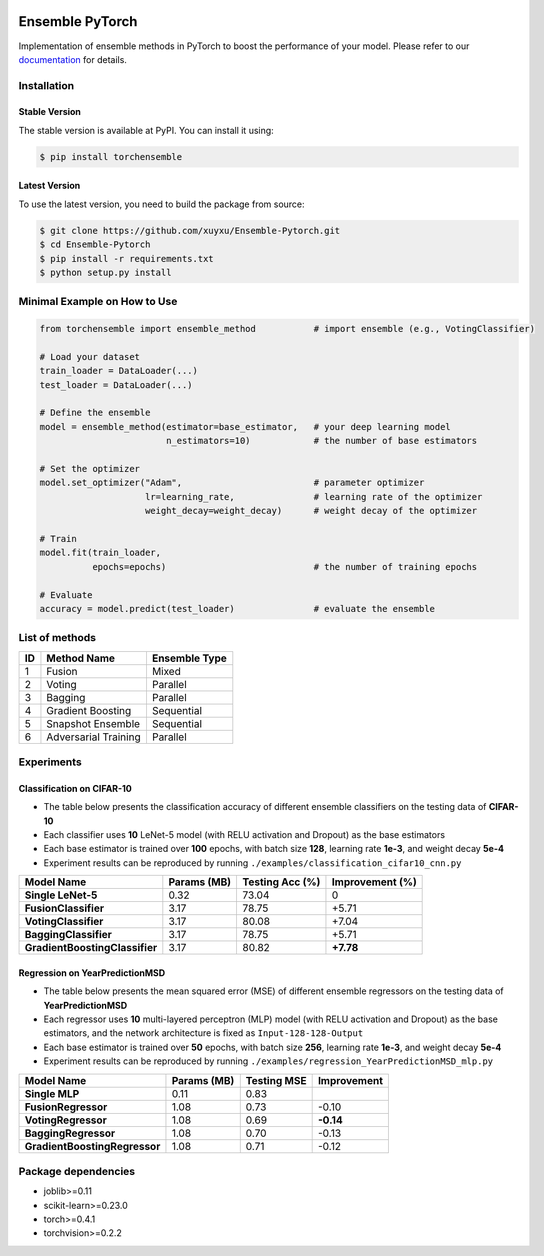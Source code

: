 .. image:: ./docs/_images/badge_small.png

|github|_ |readthedocs|_ |codecov|_ |python|_ |pypi|_ |license|_ |style|_

.. |github| image:: https://github.com/xuyxu/Ensemble-Pytorch/workflows/torchensemble-CI/badge.svg
.. _github: https://github.com/xuyxu/Ensemble-Pytorch/actions

.. |readthedocs| image:: https://readthedocs.org/projects/ensemble-pytorch/badge/?version=latest
.. _readthedocs: https://ensemble-pytorch.readthedocs.io/en/latest/index.html

.. |codecov| image:: https://codecov.io/gh/xuyxu/Ensemble-Pytorch/branch/master/graph/badge.svg?token=2FXCFRIDTV
.. _codecov: https://codecov.io/gh/xuyxu/Ensemble-Pytorch

.. |python| image:: https://img.shields.io/pypi/pyversions/torchensemble
.. _python: https://pypi.org/project/torchensemble/

.. |pypi| image:: https://img.shields.io/pypi/v/torchensemble
.. _pypi: https://pypi.org/project/torchensemble/

.. |license| image:: https://img.shields.io/github/license/xuyxu/Ensemble-Pytorch
.. _license: https://github.com/xuyxu/Ensemble-Pytorch/blob/master/LICENSE

.. |style| image:: https://img.shields.io/badge/code%20style-black-000000.svg
.. _style: https://github.com/psf/black

Ensemble PyTorch
================

Implementation of ensemble methods in PyTorch to boost the performance of your model. Please refer to our `documentation <https://ensemble-pytorch.readthedocs.io/>`__ for details.

Installation
------------

Stable Version
~~~~~~~~~~~~~~

The stable version is available at PyPI. You can install it using:

.. code:: bash

   $ pip install torchensemble

Latest Version
~~~~~~~~~~~~~~

To use the latest version, you need to build the package from source:

.. code:: bash

    $ git clone https://github.com/xuyxu/Ensemble-Pytorch.git
    $ cd Ensemble-Pytorch
    $ pip install -r requirements.txt
    $ python setup.py install

Minimal Example on How to Use
-----------------------------

.. code:: python

    from torchensemble import ensemble_method           # import ensemble (e.g., VotingClassifier)

    # Load your dataset
    train_loader = DataLoader(...)
    test_loader = DataLoader(...)

    # Define the ensemble
    model = ensemble_method(estimator=base_estimator,   # your deep learning model
                            n_estimators=10)            # the number of base estimators

    # Set the optimizer
    model.set_optimizer("Adam",                         # parameter optimizer
                        lr=learning_rate,               # learning rate of the optimizer
                        weight_decay=weight_decay)      # weight decay of the optimizer

    # Train
    model.fit(train_loader,
              epochs=epochs)                            # the number of training epochs

    # Evaluate
    accuracy = model.predict(test_loader)               # evaluate the ensemble

List of methods
---------------

+--------+----------------------+-------------------+
| **ID** |    **Method Name**   | **Ensemble Type** |
+--------+----------------------+-------------------+
|    1   |        Fusion        |       Mixed       |
+--------+----------------------+-------------------+
|    2   |        Voting        |      Parallel     |
+--------+----------------------+-------------------+
|    3   |        Bagging       |      Parallel     |
+--------+----------------------+-------------------+
|    4   |   Gradient Boosting  |     Sequential    |
+--------+----------------------+-------------------+
|    5   |   Snapshot Ensemble  |     Sequential    |
+--------+----------------------+-------------------+
|    6   | Adversarial Training |      Parallel     |
+--------+----------------------+-------------------+

Experiments
-----------

Classification on CIFAR-10
~~~~~~~~~~~~~~~~~~~~~~~~~~

-  The table below presents the classification accuracy of different
   ensemble classifiers on the testing data of **CIFAR-10**
-  Each classifier uses **10** LeNet-5 model (with RELU activation and
   Dropout) as the base estimators
-  Each base estimator is trained over **100** epochs, with batch size
   **128**, learning rate **1e-3**, and weight decay **5e-4**
-  Experiment results can be reproduced by running
   ``./examples/classification_cifar10_cnn.py``

+----------------------------------+---------------+-------------------+-------------------+
| Model Name                       | Params (MB)   | Testing Acc (%)   | Improvement (%)   |
+==================================+===============+===================+===================+
| **Single LeNet-5**               | 0.32          | 73.04             | 0                 |
+----------------------------------+---------------+-------------------+-------------------+
| **FusionClassifier**             | 3.17          | 78.75             | +5.71             |
+----------------------------------+---------------+-------------------+-------------------+
| **VotingClassifier**             | 3.17          | 80.08             | +7.04             |
+----------------------------------+---------------+-------------------+-------------------+
| **BaggingClassifier**            | 3.17          | 78.75             | +5.71             |
+----------------------------------+---------------+-------------------+-------------------+
| **GradientBoostingClassifier**   | 3.17          | 80.82             | **+7.78**         |
+----------------------------------+---------------+-------------------+-------------------+

Regression on YearPredictionMSD
~~~~~~~~~~~~~~~~~~~~~~~~~~~~~~~

-  The table below presents the mean squared error (MSE) of different
   ensemble regressors on the testing data of **YearPredictionMSD**
-  Each regressor uses **10** multi-layered perceptron (MLP) model (with
   RELU activation and Dropout) as the base estimators, and the network
   architecture is fixed as ``Input-128-128-Output``
-  Each base estimator is trained over **50** epochs, with batch size
   **256**, learning rate **1e-3**, and weight decay **5e-4**
-  Experiment results can be reproduced by running
   ``./examples/regression_YearPredictionMSD_mlp.py``

+---------------------------------+---------------+---------------+---------------+
| Model Name                      | Params (MB)   | Testing MSE   | Improvement   |
+=================================+===============+===============+===============+
| **Single MLP**                  | 0.11          | 0.83          |               |
+---------------------------------+---------------+---------------+---------------+
| **FusionRegressor**             | 1.08          | 0.73          | -0.10         |
+---------------------------------+---------------+---------------+---------------+
| **VotingRegressor**             | 1.08          | 0.69          | **-0.14**     |
+---------------------------------+---------------+---------------+---------------+
| **BaggingRegressor**            | 1.08          | 0.70          | -0.13         |
+---------------------------------+---------------+---------------+---------------+
| **GradientBoostingRegressor**   | 1.08          | 0.71          | -0.12         |
+---------------------------------+---------------+---------------+---------------+

Package dependencies
--------------------

-  joblib>=0.11
-  scikit-learn>=0.23.0
-  torch>=0.4.1
-  torchvision>=0.2.2
